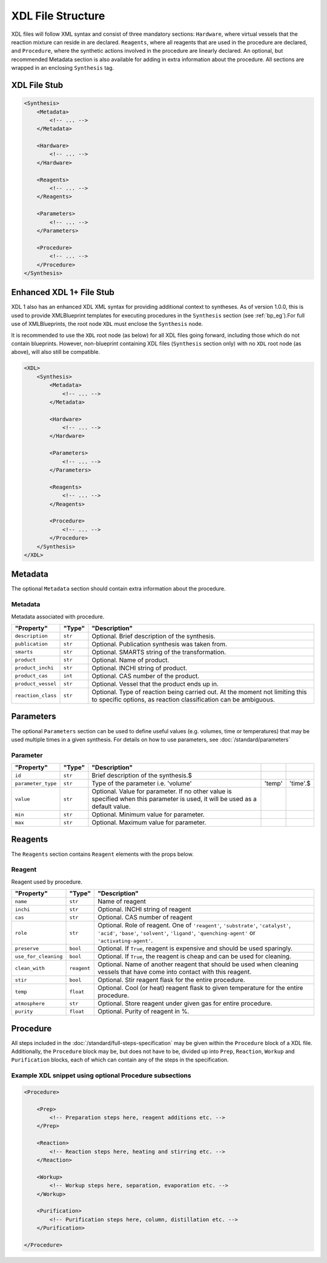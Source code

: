 ==================
XDL File Structure
==================

XDL files will follow XML syntax and consist of three mandatory sections: ``Hardware``, where virtual vessels that the reaction mixture can reside in are declared. ``Reagents``, where all reagents that are used in the procedure are declared, and ``Procedure``, where the synthetic actions involved in the procedure are linearly declared. An optional, but recommended Metadata section is also available for adding in extra information about the procedure. All sections are wrapped in an enclosing ``Synthesis`` tag.

XDL File Stub
*************

.. code-block:: xml

    <Synthesis>
        <Metadata>
            <!-- ... -->
        </Metadata>

        <Hardware>
            <!-- ... -->
        </Hardware>

        <Reagents>
            <!-- ... -->
        </Reagents>

        <Parameters>
            <!-- ... -->
        </Parameters>

        <Procedure>
            <!-- ... -->
        </Procedure>
    </Synthesis>

Enhanced XDL 1+ File Stub
*************************

XDL 1 also has an enhanced XDL XML syntax for providing additional context to syntheses. As of version 1.0.0, this is used to provide XMLBlueprint templates for executing procedures in the ``Synthesis`` section (see :ref:`bp_eg`).For full use of XMLBlueprints, the root
node ``XDL`` must enclose the ``Synthesis`` node.

It is recommended to use the ``XDL`` root node (as below) for all XDL files going forward, including those which do not contain blueprints.
However, non-blueprint containing XDL files (``Synthesis`` section only) with no ``XDL`` root node (as above), will also still be compatible.

.. code-block:: xml

    <XDL>
        <Synthesis>
            <Metadata>
                <!-- ... -->
            </Metadata>

            <Hardware>
                <!-- ... -->
            </Hardware>

            <Parameters>
                <!-- ... -->
            </Parameters>

            <Reagents>
                <!-- ... -->
            </Reagents>

            <Procedure>
                <!-- ... -->
            </Procedure>
        </Synthesis>
    </XDL>

Metadata
********

The optional ``Metadata`` section should contain extra information about the procedure.

Metadata
^^^^^^^^

Metadata associated with procedure.

.. csv-table::
   :quote: $
   :header: "Property", "Type", "Description"

   $``description``$, $``str``$, $Optional. Brief description of the synthesis.$
   $``publication``$, $``str``$, $Optional. Publication synthesis was taken from.$
   $``smarts``$, $``str``$, $Optional. SMARTS string of the transformation.$
   $``product``$, $``str``$, $Optional. Name of product.$
   $``product_inchi``$, $``str``$, $Optional. INCHI string of product.$
   $``product_cas``$, $``int``$, $Optional. CAS number of the product.$
   $``product_vessel``$, $``str``$, $Optional. Vessel that the product ends up in.$
   $``reaction_class``$, $``str``$, $Optional. Type of reaction being carried out. At the moment not limiting this to specific options, as reaction classification can be ambiguous.$

.. _paramclass:

Parameters
**********

The optional ``Parameters`` section can be used to define useful values (e.g. volumes, time or temperatures) that may be used multiple times in a given synthesis.
For details on how to use parameters, see :doc:`/standard/parameters`

Parameter
^^^^^^^^^

.. csv-table::
   :quote: $
   :header: "Property", "Type", "Description"

   $``id``$, $``str``$, Brief description of the synthesis.$
   $``parameter_type``$, $``str``$, Type of the parameter i.e. 'volume', 'temp', 'time'.$
   $``value``$, $``str``$, $Optional. Value for parameter. If no other value is specified when this parameter is used, it will be used as a default value.$
   $``min``$, $``str``$, $Optional. Minimum value for parameter.$
   $``max``$, $``str``$, $Optional. Maximum value for parameter.$

Reagents
********

The ``Reagents`` section contains ``Reagent`` elements with the props below.

Reagent
^^^^^^^

Reagent used by procedure.

.. csv-table::
   :quote: $
   :header: "Property", "Type", "Description"

   $``name``$, $``str``$, $Name of reagent$
   $``inchi``$, $``str``$, $Optional. INCHI string of reagent$
   $``cas``$, $``str``$, $Optional. CAS number of reagent$
   $``role``$, $``str``$, $Optional. Role of reagent. One of ``'reagent'``, ``'substrate'``, ``'catalyst'``, ``'acid'``, ``'base'``, ``'solvent'``, ``'ligand'``, ``'quenching-agent'`` or ``'activating-agent'``.$
   $``preserve``$, $``bool``$, $Optional. If ``True``, reagent is expensive and should be used sparingly.$
   $``use_for_cleaning``$, $``bool``$, $Optional. If ``True``, the reagent is cheap and can be used for cleaning.$
   $``clean_with``$, $``reagent``$, $Optional. Name of another reagent that should be used when cleaning vessels that have come into contact with this reagent.$
   $``stir``$, $``bool``$, $Optional. Stir reagent flask for the entire procedure.$
   $``temp``$, $``float``$, $Optional. Cool (or heat) reagent flask to given temperature for the entire procedure.$
   $``atmosphere``$, $``str``$, $Optional. Store reagent under given gas for entire procedure.$
   $``purity``$, $``float``$, $Optional. Purity of reagent in %.$

Procedure
*********
All steps included in the :doc:`/standard/full-steps-specification` may be given within the
``Procedure`` block of a XDL file. Additionally, the ``Procedure`` block may be, but does not have to be, divided up into ``Prep``, ``Reaction``, ``Workup`` and ``Purification`` blocks, each of which can contain any of the steps in the specification.

Example XDL snippet using optional Procedure subsections
^^^^^^^^^^^^^^^^^^^^^^^^^^^^^^^^^^^^^^^^^^^^^^^^^^^^^^^^

.. code-block:: xml

    <Procedure>

        <Prep>
            <!-- Preparation steps here, reagent additions etc. -->
        </Prep>

        <Reaction>
            <!-- Reaction steps here, heating and stirring etc. -->
        </Reaction>

        <Workup>
            <!-- Workup steps here, separation, evaporation etc. -->
        </Workup>

        <Purification>
            <!-- Purification steps here, column, distillation etc. -->
        </Purification>

    </Procedure>
